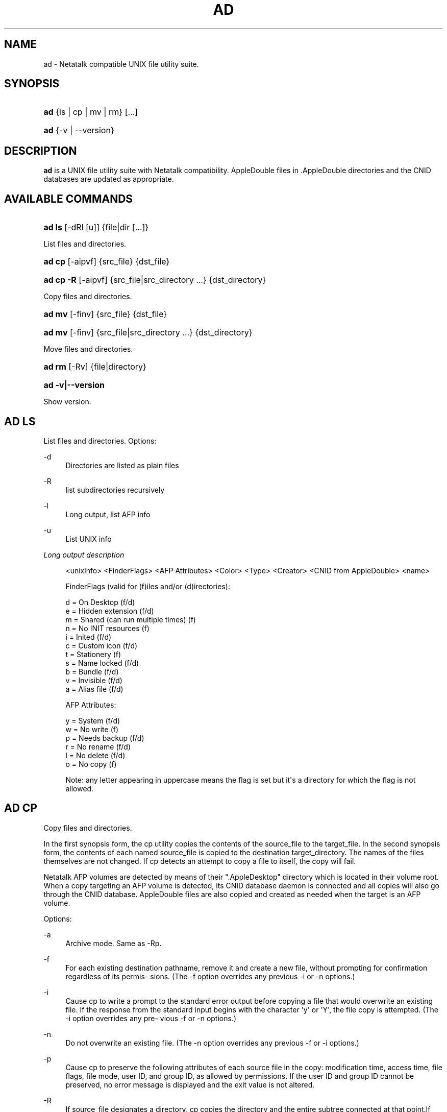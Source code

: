 '\" t
.\"     Title: ad
.\"    Author: [FIXME: author] [see http://docbook.sf.net/el/author]
.\" Generator: DocBook XSL Stylesheets v1.78.0 <http://docbook.sf.net/>
.\"      Date: 02 Sep 2011
.\"    Manual: 3.1.6
.\"    Source: 3.1.6
.\"  Language: English
.\"
.TH "AD" "1" "02 Sep 2011" "3.1.6" "3.1.6"
.\" -----------------------------------------------------------------
.\" * Define some portability stuff
.\" -----------------------------------------------------------------
.\" ~~~~~~~~~~~~~~~~~~~~~~~~~~~~~~~~~~~~~~~~~~~~~~~~~~~~~~~~~~~~~~~~~
.\" http://bugs.debian.org/507673
.\" http://lists.gnu.org/archive/html/groff/2009-02/msg00013.html
.\" ~~~~~~~~~~~~~~~~~~~~~~~~~~~~~~~~~~~~~~~~~~~~~~~~~~~~~~~~~~~~~~~~~
.ie \n(.g .ds Aq \(aq
.el       .ds Aq '
.\" -----------------------------------------------------------------
.\" * set default formatting
.\" -----------------------------------------------------------------
.\" disable hyphenation
.nh
.\" disable justification (adjust text to left margin only)
.ad l
.\" -----------------------------------------------------------------
.\" * MAIN CONTENT STARTS HERE *
.\" -----------------------------------------------------------------
.SH "NAME"
ad \- Netatalk compatible UNIX file utility suite\&.
.SH "SYNOPSIS"
.HP \w'\fBad\fR\ 'u
\fBad\fR {ls\ |\ cp\ |\ mv\ |\ rm} [\&.\&.\&.]
.HP \w'\fBad\fR\ 'u
\fBad\fR {\-v\ |\ \-\-version}
.SH "DESCRIPTION"
.PP
\fBad\fR
is a UNIX file utility suite with Netatalk compatibility\&. AppleDouble
files in
\&.AppleDouble
directories and the CNID databases are updated as appropriate\&.
.SH "AVAILABLE COMMANDS"
.HP \w'\fBad\ ls\fR\ 'u
\fBad ls\fR [\-dRl\ [u]] {file|dir\ [\&.\&.\&.]}
.PP
List files and directories\&.
.HP \w'\fBad\ cp\fR\ 'u
\fBad cp\fR [\-aipvf] {src_file} {dst_file}
.HP \w'\fBad\ cp\ \-R\fR\ 'u
\fBad cp \-R\fR [\-aipvf] {src_file|src_directory\ \&.\&.\&.} {dst_directory}
.PP
Copy files and directories\&.
.HP \w'\fBad\ mv\fR\ 'u
\fBad mv\fR [\-finv] {src_file} {dst_file}
.HP \w'\fBad\ mv\fR\ 'u
\fBad mv\fR [\-finv] {src_file|src_directory\ \&.\&.\&.} {dst_directory}
.PP
Move files and directories\&.
.HP \w'\fBad\ rm\fR\ 'u
\fBad rm\fR [\-Rv] {file|directory}
.HP \w'\fBad\ \-v|\-\-version\fR\ 'u
\fBad \-v|\-\-version\fR
.PP
Show version\&.
.SH "AD LS"
.PP
List files and directories\&. Options:
.PP
\-d
.RS 4
Directories are listed as plain files
.RE
.PP
\-R
.RS 4
list subdirectories recursively
.RE
.PP
\-l
.RS 4
Long output, list AFP info
.RE
.PP
\-u
.RS 4
List UNIX info
.RE
.PP
\fILong output description\fR
.sp
.if n \{\
.RS 4
.\}
.nf
<unixinfo> <FinderFlags> <AFP Attributes> <Color> <Type> <Creator> <CNID from AppleDouble> <name>

FinderFlags (valid for (f)iles and/or (d)irectories):

  d = On Desktop                      (f/d)
  e = Hidden extension                (f/d)
  m = Shared (can run multiple times) (f)
  n = No INIT resources               (f)
  i = Inited                          (f/d)
  c = Custom icon                     (f/d)
  t = Stationery                      (f)
  s = Name locked                     (f/d)
  b = Bundle                          (f/d)
  v = Invisible                       (f/d)
  a = Alias file                      (f/d)

AFP Attributes:

  y = System                          (f/d)
  w = No write                        (f)
  p = Needs backup                    (f/d)
  r = No rename                       (f/d)
  l = No delete                       (f/d)
  o = No copy                         (f)

Note: any letter appearing in uppercase means the flag is set but it\*(Aqs a directory for which the flag is not allowed\&.
.fi
.if n \{\
.RE
.\}
.SH "AD CP"
.PP
Copy files and directories\&.
.PP
In the first synopsis form, the cp utility copies the contents of the source_file to the target_file\&. In the second synopsis form, the contents of each named source_file is copied to the destination target_directory\&. The names of the files themselves are not changed\&. If cp detects an attempt to copy a file to itself, the copy will fail\&.
.PP
Netatalk AFP volumes are detected by means of their "\&.AppleDesktop" directory which is located in their volume root\&. When a copy targeting an AFP volume is detected, its CNID database daemon is connected and all copies will also go through the CNID database\&. AppleDouble files are also copied and created as needed when the target is an AFP volume\&.
.PP
Options:
.PP
\-a
.RS 4
Archive mode\&. Same as \-Rp\&.
.RE
.PP
\-f
.RS 4
For each existing destination pathname, remove it and create a new file, without prompting for confirmation regardless of its permis\- sions\&. (The \-f option overrides any previous \-i or \-n options\&.)
.RE
.PP
\-i
.RS 4
Cause cp to write a prompt to the standard error output before copying a file that would overwrite an existing file\&. If the response from the standard input begins with the character \*(Aqy\*(Aq or \*(AqY\*(Aq, the file copy is attempted\&. (The \-i option overrides any pre\- vious \-f or \-n options\&.)
.RE
.PP
\-n
.RS 4
Do not overwrite an existing file\&. (The \-n option overrides any previous \-f or \-i options\&.)
.RE
.PP
\-p
.RS 4
Cause cp to preserve the following attributes of each source file in the copy: modification time, access time, file flags, file mode, user ID, and group ID, as allowed by permissions\&. If the user ID and group ID cannot be preserved, no error message is displayed and the exit value is not altered\&.
.RE
.PP
\-R
.RS 4
If source_file designates a directory, cp copies the directory and the entire subtree connected at that point\&.If the source_file ends in a /, the contents of the directory are copied rather than the directory itself\&.
.RE
.PP
\-v
.RS 4
Cause cp to be verbose, showing files as they are copied\&.
.RE
.PP
\-x
.RS 4
File system mount points are not traversed\&.
.RE
.SH "AD MV"
.PP
Move files and directories\&.
.PP
Move files around within an AFP volume, updating the CNID database as needed\&. If either:
.sp
.RS 4
.ie n \{\
\h'-04'\(bu\h'+03'\c
.\}
.el \{\
.sp -1
.IP \(bu 2.3
.\}
source or destination is not an AFP volume
.RE
.sp
.RS 4
.ie n \{\
\h'-04'\(bu\h'+03'\c
.\}
.el \{\
.sp -1
.IP \(bu 2.3
.\}
source AFP volume != destination AFP volume
.RE
.sp
the files are copied and removed from the source\&.
.PP
Options:
.PP
\-f
.RS 4
Do not prompt for confirmation before overwriting the destination path\&. (The \-f option overrides any previous \-i or \-n options\&.)
.RE
.PP
\-i
.RS 4
Cause mv to write a prompt to standard error before moving a file that would overwrite an existing file\&. If the response from the standard input begins with the character `y\*(Aq or `Y\*(Aq, the move is attempted\&. (The \-i option overrides any previous \-f or \-n options\&.)
.RE
.PP
\-n
.RS 4
Do not overwrite an existing file\&. (The \-n option overrides any previous \-f or \-i options\&.)
.RE
.PP
\-v
.RS 4
Cause mv to be verbose, showing files after they are moved\&.
.RE
.SH "AD RM"
.PP
Remove files and directories\&.
.PP
The rm utility attempts to remove the non\-directory type files specified on the command line\&. If the files and directories reside on an AFP volume, the corresponding CNIDs are deleted from the volumes database\&.
.PP
The options are as follows:
.PP
\-R
.RS 4
Attempt to remove the file hierarchy rooted in each file argument\&.
.RE
.PP
\-v
.RS 4
Be verbose when deleting files, showing them as they are removed\&.
.RE
.SH "REPORTING BUGS"
.PP
Report bugs to the Netatalk\-devel list <netatalk\-devel@lists\&.sourceforge\&.net>\&.
.SH "SEE ALSO"
.PP
\fBdbd\fR(1),
\fBapple_dump\fR(1)\&.
